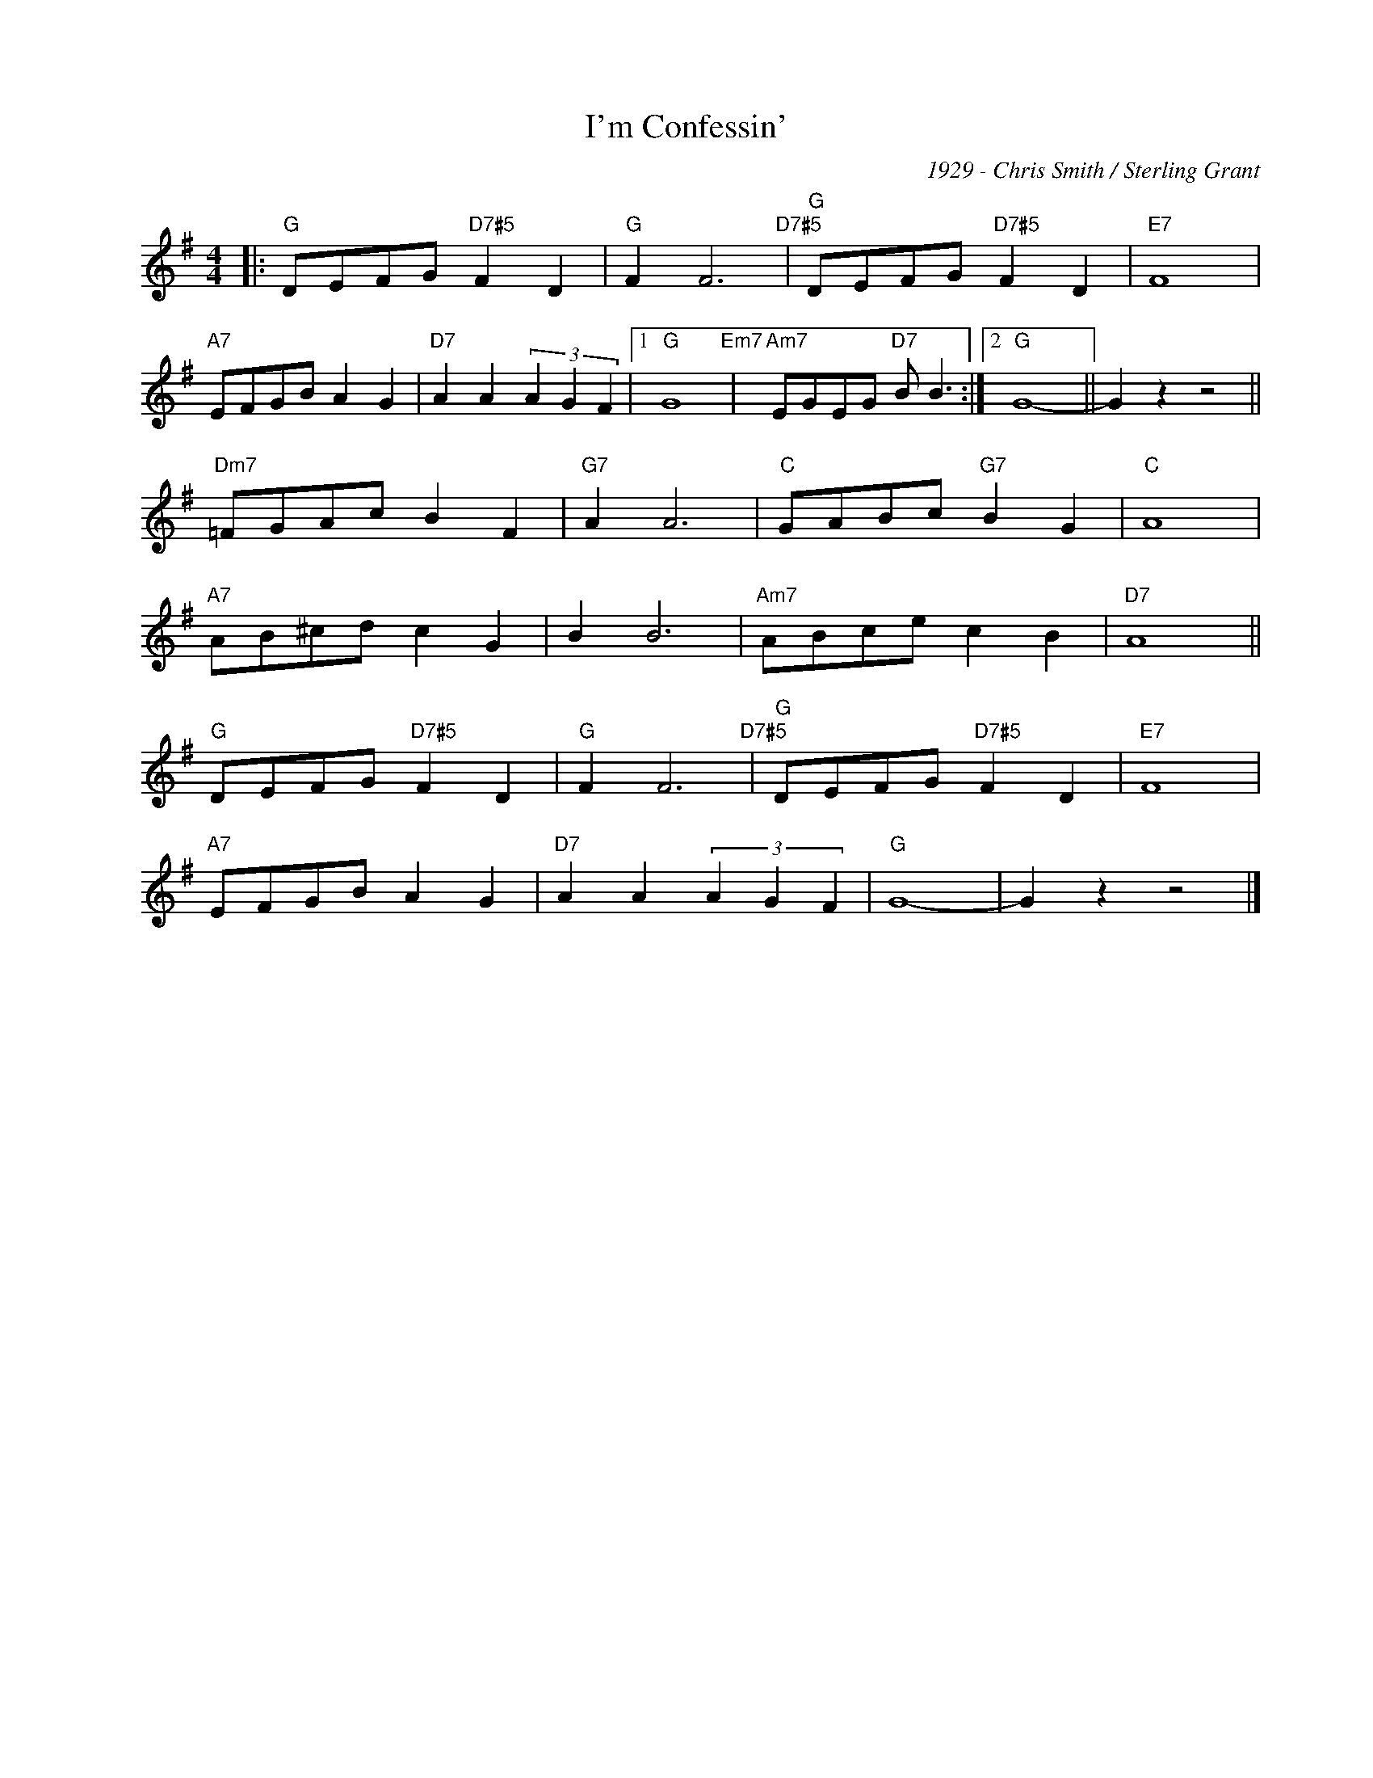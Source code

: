 X:1
T:I'm Confessin'
C:1929 - Chris Smith / Sterling Grant
Z:Copyright Â© www.realbook.site
L:1/8
M:4/4
I:linebreak $
K:G
V:1 treble nm=" " snm=" "
V:1
|:"G" DEFG"D7#5" F2 D2 |"G" F2 F6"D7#5" |"G" DEFG"D7#5" F2 D2 |"E7" F8 |$"A7" EFGB A2 G2 | %5
"D7" A2 A2 (3A2 G2 F2 |1"G" G8"Em7" |"Am7" EGEG"D7" B B3 :|2"G" G8- || G2 z2 z4 ||$ %10
"Dm7" =FGAc B2 F2 |"G7" A2 A6 |"C" GABc"G7" B2 G2 |"C" A8 |$"A7" AB^cd c2 G2 | B2 B6 | %16
"Am7" ABce c2 B2 |"D7" A8 ||$"G" DEFG"D7#5" F2 D2 |"G" F2 F6"D7#5" |"G" DEFG"D7#5" F2 D2 | %21
"E7" F8 |$"A7" EFGB A2 G2 |"D7" A2 A2 (3A2 G2 F2 |"G" G8- | G2 z2 z4 |] %26

